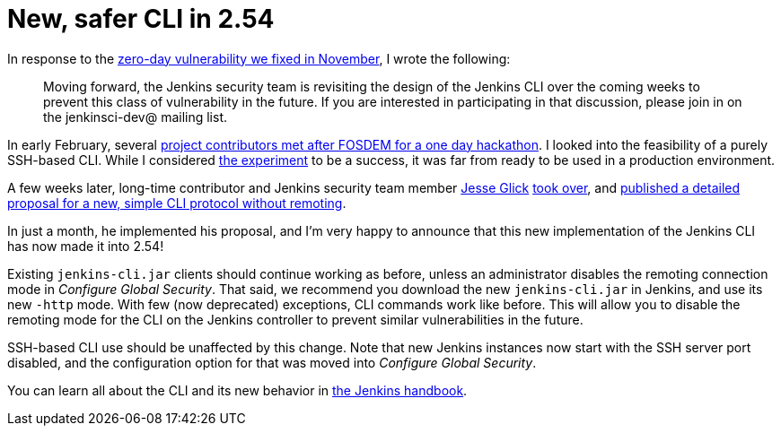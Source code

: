 = New, safer CLI in 2.54
:page-tags: plugins, security, remoting

:page-author: daniel-beck


In response to the link:/blog/2016/11/16/security-updates-addressing-zero-day/[zero-day vulnerability we fixed in November], I wrote the following:

____
Moving forward, the Jenkins security team is revisiting the design of the Jenkins CLI over the coming weeks to prevent this class of vulnerability in the future.
If you are interested in participating in that discussion, please join in on the jenkinsci-dev@ mailing list.
____

In early February, several link:/blog/2017/03/16/fosdem-event-report[project contributors met after FOSDEM for a one day hackathon].
I looked into the feasibility of a purely SSH-based CLI.
While I considered link:https://github.com/daniel-beck/jenkins-ssh-cli[the experiment] to be a success, it was far from ready to be used in a production environment.

A few weeks later, long-time contributor and Jenkins security team member link:https://github.com/jglick/[Jesse Glick] link:https://groups.google.com/d/msg/jenkinsci-dev/ijnIr8LhBG0/CrdANP8eEAAJ[took over], and link:https://gist.github.com/jglick/9721427da892a9b2f75dc5bc09f8e6b3[published a detailed proposal for a new, simple CLI protocol without remoting].

In just a month, he implemented his proposal, and I'm very happy to announce that this new implementation of the Jenkins CLI has now made it into 2.54!

Existing `jenkins-cli.jar` clients should continue working as before, unless an administrator disables the remoting connection mode in _Configure Global Security_.
That said, we recommend you download the new `jenkins-cli.jar` in Jenkins, and use its new `-http` mode.
With few (now deprecated) exceptions, CLI commands work like before.
This will allow you to disable the remoting mode for the CLI on the Jenkins controller to prevent similar vulnerabilities in the future.

SSH-based CLI use should be unaffected by this change.
Note that new Jenkins instances now start with the SSH server port disabled, and the configuration option for that was moved into _Configure Global Security_.

You can learn all about the CLI and its new behavior in link:/doc/book/managing/cli[the Jenkins handbook].
